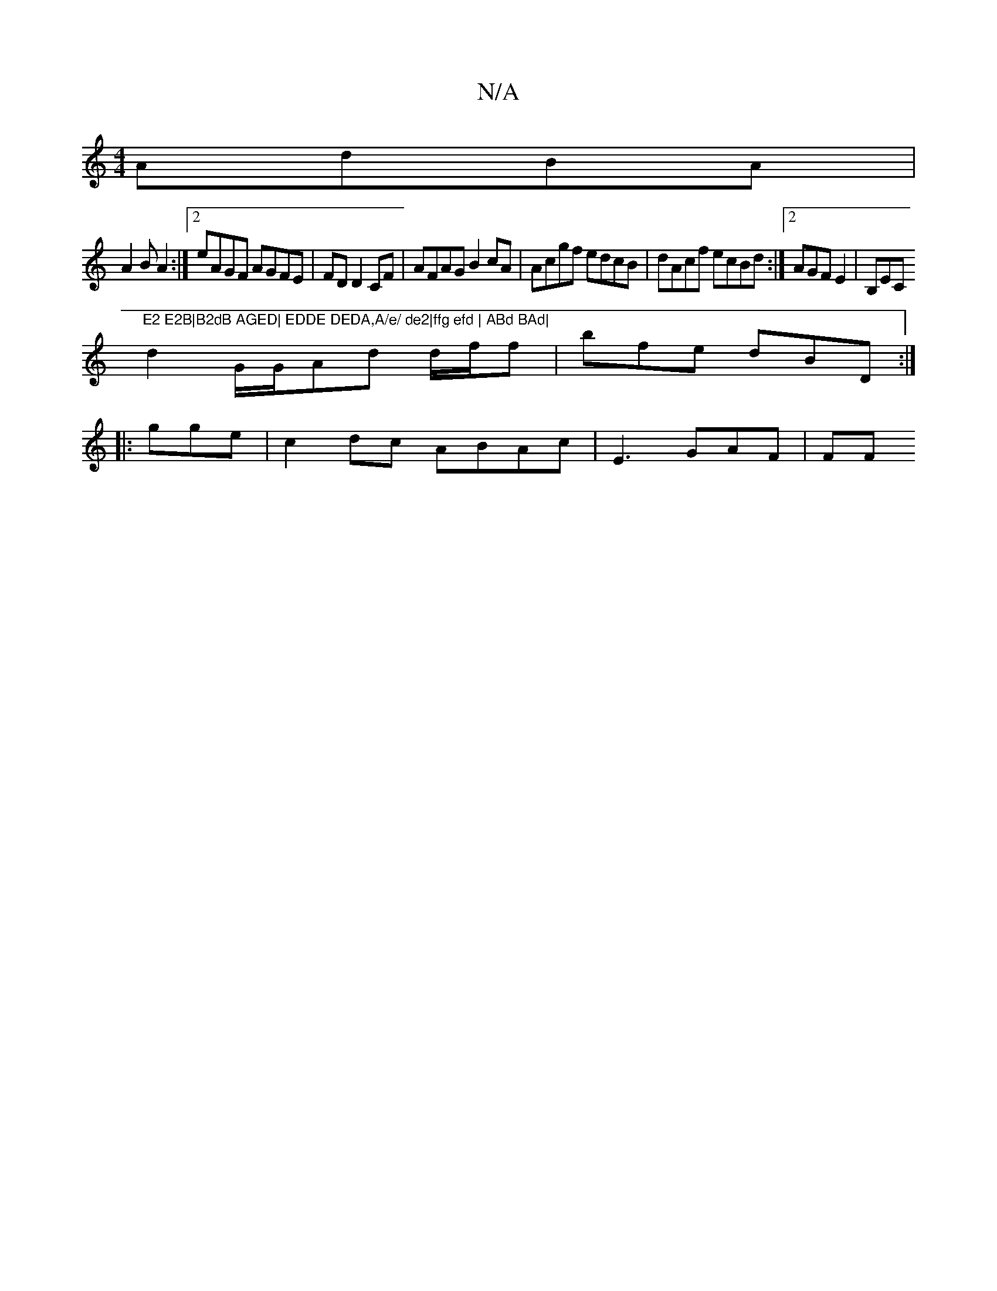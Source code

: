 X:1
T:N/A
M:4/4
R:N/A
K:Cmajor
AdBA |
A2 B A2 :|2 eAGF AGFE|FD D2 CF | AFAG B2cA|Acgf edcB|dAcf ecBd:|2 AGF E2|B,EC"E2 E2B|B2dB AGED| EDDE DEDA,A/e/ de2|ffg efd | ABd BAd|
d2 G/G/Ad d/f/f | bfe dBD:|
|: gge | c2 dc ABAc|E3 GAF | FF